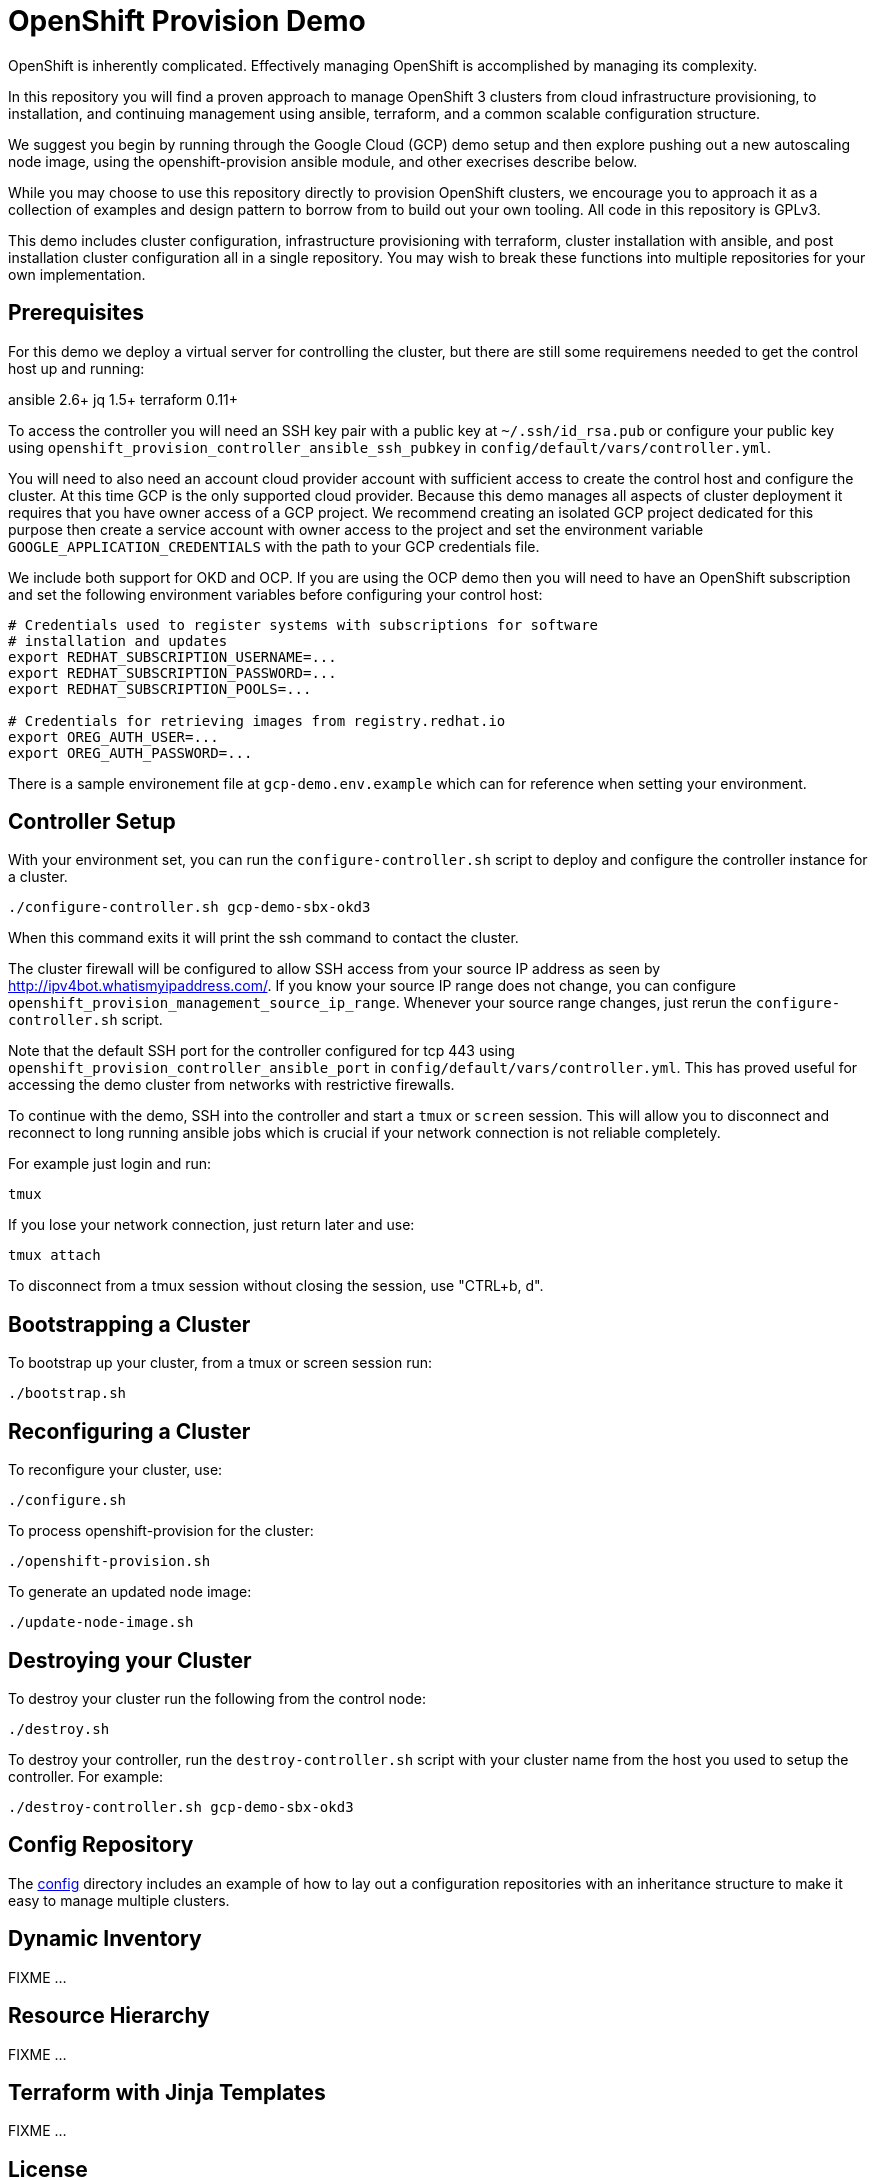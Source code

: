 = OpenShift Provision Demo

OpenShift is inherently complicated. Effectively managing OpenShift is
accomplished by managing its complexity.

In this repository you will find a proven approach to manage OpenShift
3 clusters from cloud infrastructure provisioning, to installation, and
continuing management using ansible, terraform, and a common scalable
configuration structure.

We suggest you begin by running through the Google Cloud (GCP) demo setup
and then explore pushing out a new autoscaling node image, using the
openshift-provision ansible module, and other execrises describe below.

While you may choose to use this repository directly to provision OpenShift
clusters, we encourage you to approach it as a collection of examples and
design pattern to borrow from to build out your own tooling. All code in
this repository is GPLv3.

This demo includes cluster configuration, infrastructure provisioning with
terraform, cluster installation with ansible, and post installation cluster
configuration all in a single repository. You may wish to break these functions
into multiple repositories for your own implementation.

== Prerequisites

For this demo we deploy a virtual server for controlling the cluster, but there
are still some requiremens needed to get the control host up and running:

ansible 2.6+
jq 1.5+
terraform 0.11+

To access the controller you will need an SSH key pair with a public key at
`~/.ssh/id_rsa.pub` or configure your public key using
`openshift_provision_controller_ansible_ssh_pubkey` in
`config/default/vars/controller.yml`.

You will need to also need an account cloud provider account with sufficient
access to create the control host and configure the cluster.  At this time GCP
is the only supported cloud provider. Because this demo manages all aspects
of cluster deployment it requires that you have owner access of a GCP project.
We recommend creating an isolated GCP project dedicated for this purpose then
create a service account with owner access to the project and set the
environment variable `GOOGLE_APPLICATION_CREDENTIALS` with the path to your
GCP credentials file.

We include both support for OKD and OCP. If you are using the OCP demo then
you will need to have an OpenShift subscription and set the following
environment variables before configuring your control host:

```
# Credentials used to register systems with subscriptions for software
# installation and updates
export REDHAT_SUBSCRIPTION_USERNAME=... 
export REDHAT_SUBSCRIPTION_PASSWORD=...
export REDHAT_SUBSCRIPTION_POOLS=...

# Credentials for retrieving images from registry.redhat.io
export OREG_AUTH_USER=...
export OREG_AUTH_PASSWORD=...
```

There is a sample environement file at `gcp-demo.env.example` which can for
reference when setting your environment.

== Controller Setup

With your environment set, you can run the `configure-controller.sh` script
to deploy and configure the controller instance for a cluster.

```
./configure-controller.sh gcp-demo-sbx-okd3
```

When this command exits it will print the ssh command to contact the cluster.

The cluster firewall will be configured to allow SSH access from your source
IP address as seen by http://ipv4bot.whatismyipaddress.com/. If you know your
source IP range does not change, you can configure
`openshift_provision_management_source_ip_range`. Whenever your source range
changes, just rerun the `configure-controller.sh` script.

Note that the default SSH port for the controller configured for tcp 443 using
`openshift_provision_controller_ansible_port` in
`config/default/vars/controller.yml`. This has proved useful for accessing the
demo cluster from networks with restrictive firewalls.

To continue with the demo, SSH into the controller and start a `tmux` or
`screen` session. This will allow you to disconnect and reconnect to long
running ansible jobs which is crucial if your network connection is not
reliable completely.

For example just login and run:

```
tmux
```

If you lose your network connection, just return later and use:

```
tmux attach
```

To disconnect from a tmux session without closing the session, use "CTRL+b, d".

== Bootstrapping a Cluster

To bootstrap up your cluster, from a tmux or screen session run:

```
./bootstrap.sh
```

== Reconfiguring a Cluster

To reconfigure your cluster, use:

```
./configure.sh
```

To process openshift-provision for the cluster:

```
./openshift-provision.sh
```

To generate an updated node image:

```
./update-node-image.sh
```

== Destroying your Cluster

To destroy your cluster run the following from the control node:

```
./destroy.sh
```

To destroy your controller, run the `destroy-controller.sh` script with your
cluster name from the host you used to setup the controller. For example:

```
./destroy-controller.sh gcp-demo-sbx-okd3
```

== Config Repository

The link:config[] directory includes an example of how to lay out a
configuration repositories with an inheritance structure to make it easy to
manage multiple clusters.

== Dynamic Inventory

FIXME ...

== Resource Hierarchy

FIXME ...

== Terraform with Jinja Templates

FIXME ...

== License

GPLv3
